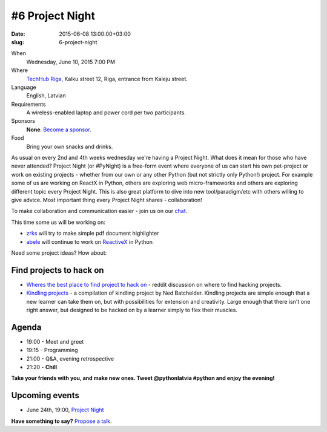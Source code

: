 ================
#6 Project Night
================
:date: 2015-06-08 13:00:00+03:00
:slug: 6-project-night

When
    Wednesday, June 10, 2015 7:00 PM

Where
    `TechHub Riga`_, Kalku street 12, Riga, entrance from Kaleju street.

Language
    English, Latvian

Requirements
    A wireless-enabled laptop and power cord per two participants.

Sponsors
    **None**. `Become a sponsor`_.

Food
    Bring your own snacks and drinks.

.. raw:: html

    <a href="http://www.meetup.com/python-lv/events/221748872/" data-event="221748872" class="mu-rsvp-btn">RSVP</a>


As usual on every 2nd and 4th weeks wednesday we're having a Project Night. 
What does it mean for those who have never attended?
Project Night (or #PyNight) is a free-form event where everyone of us can start his own pet-project or work on existing 
projects - whether from our own or any other Python (but not strictly only Python!) project.
For example some of us are working on ReactX in Python, others are exploring web micro-frameworks and 
others are exploring different topic every Project Night. This is also great platform to dive into new tool/paradigm/etc
with others willing to give advice. Most important thing every Project Night shares - collaboration! 

To make collaboration and communication easier - join us on our chat_.

This time some us will be working on:

- zrks_ will try to make simple pdf document highlighter
- abele_ will continue to work on ReactiveX_ in Python

Need some project ideas? How about:

Find projects to hack on
========================

- `Wheres the best place to find project to hack on`_ - reddit discussion on
  where to find hacking projects.
- `Kindling projects`_ - a compilation of kindling project by Ned Batchelder. 
  Kindling projects are simple enough that a new learner can take them on, 
  but with possibilities for extension and creativity. Large enough that there 
  isn't one right answer, but designed to be hacked on by a learner simply to 
  flex their muscles.

Agenda
======
- 19:00 - Meet and greet
- 19:15 - Programming
- 21:00 - Q&A, evening retrospective
- 21:20 - **Chill**

**Take your friends with you, and make new ones. Tweet @pythonlatvia #python
and enjoy the evening!**

.. raw:: html

    <a href="http://www.meetup.com/python-lv/events/221748872/" data-event="221748872" class="mu-rsvp-btn">RSVP</a>


Upcoming events
===============
- June 24th, 19:00, `Project Night`_

**Have something to say?** `Propose a talk`_.

.. raw:: html

    <script>!function(d,s,id){var js,fjs=d.getElementsByTagName(s)[0];if(!d.getElementById(id)){js=d.createElement(s); js.id=id;js.async=true;js.src="https://a248.e.akamai.net/secure.meetupstatic.com/s/script/541522619002077648/api/mu.btns.js?id=plbudm26viu6lq3dp6vud464ng";fjs.parentNode.insertBefore(js,fjs);}}(document,"script","mu-bootjs");</script>


.. _TechHub Riga: http://bit.ly/techhub-riga
.. _Become a sponsor: mailto:janis.abele@gmail.com?subject=Python%20Latvia%20Sponsorship
.. _Propose a talk: http://bit.ly/pythonlv-c4s
.. _chat: https://gitter.im/pythonlv/pythonlv
.. _Wheres the best place to find project to hack on: http://www.reddit.com/r/Python/comments/3085z8/wheres_the_best_place_to_find_projects_to_hack_on/
.. _Kindling projects: http://nedbatchelder.com/text/kindling.html
.. _Project Night: http://www.meetup.com/python-lv/events/221520795/
.. _zrks: https://github.com/zrks/
.. _abele: https://github.com/abele/
.. _ReactiveX: http://reactivex.io/